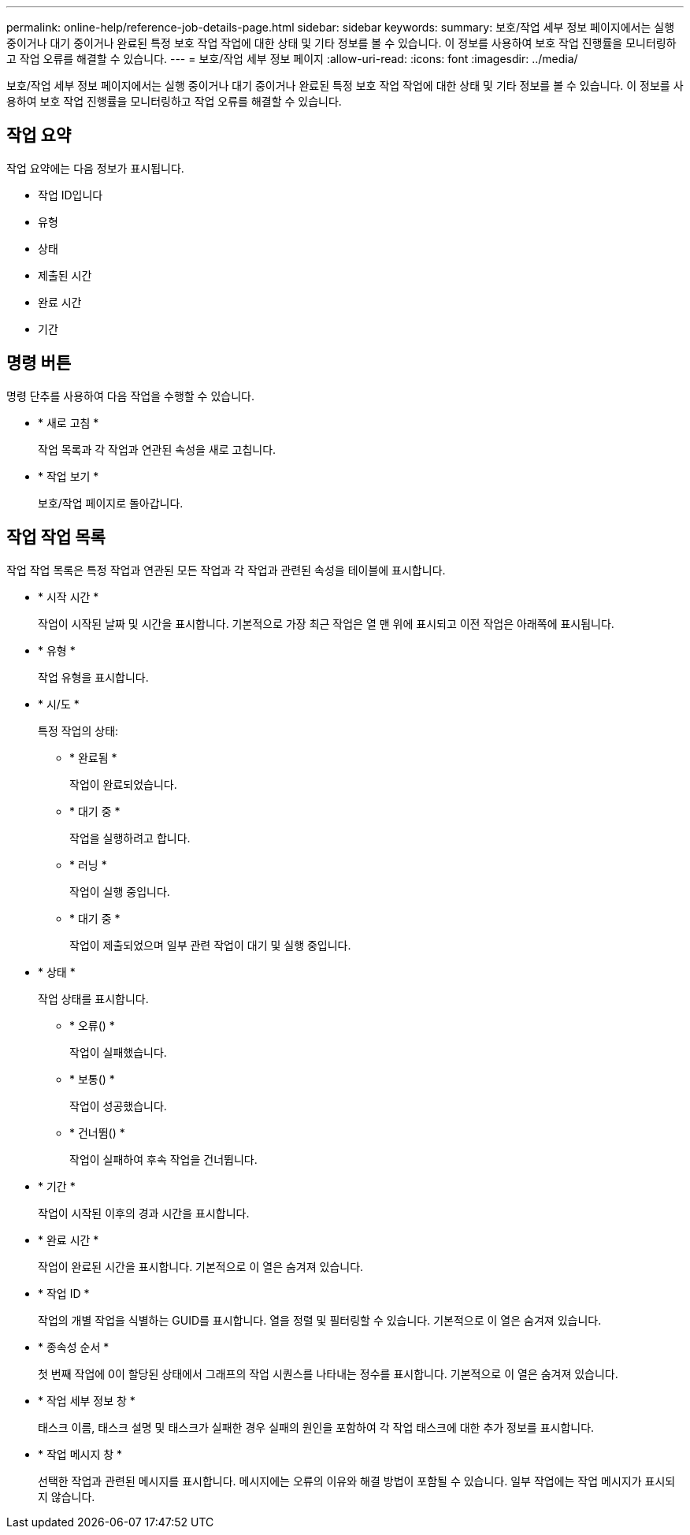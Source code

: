 ---
permalink: online-help/reference-job-details-page.html 
sidebar: sidebar 
keywords:  
summary: 보호/작업 세부 정보 페이지에서는 실행 중이거나 대기 중이거나 완료된 특정 보호 작업 작업에 대한 상태 및 기타 정보를 볼 수 있습니다. 이 정보를 사용하여 보호 작업 진행률을 모니터링하고 작업 오류를 해결할 수 있습니다. 
---
= 보호/작업 세부 정보 페이지
:allow-uri-read: 
:icons: font
:imagesdir: ../media/


[role="lead"]
보호/작업 세부 정보 페이지에서는 실행 중이거나 대기 중이거나 완료된 특정 보호 작업 작업에 대한 상태 및 기타 정보를 볼 수 있습니다. 이 정보를 사용하여 보호 작업 진행률을 모니터링하고 작업 오류를 해결할 수 있습니다.



== 작업 요약

작업 요약에는 다음 정보가 표시됩니다.

* 작업 ID입니다
* 유형
* 상태
* 제출된 시간
* 완료 시간
* 기간




== 명령 버튼

명령 단추를 사용하여 다음 작업을 수행할 수 있습니다.

* * 새로 고침 *
+
작업 목록과 각 작업과 연관된 속성을 새로 고칩니다.

* * 작업 보기 *
+
보호/작업 페이지로 돌아갑니다.





== 작업 작업 목록

작업 작업 목록은 특정 작업과 연관된 모든 작업과 각 작업과 관련된 속성을 테이블에 표시합니다.

* * 시작 시간 *
+
작업이 시작된 날짜 및 시간을 표시합니다. 기본적으로 가장 최근 작업은 열 맨 위에 표시되고 이전 작업은 아래쪽에 표시됩니다.

* * 유형 *
+
작업 유형을 표시합니다.

* * 시/도 *
+
특정 작업의 상태:

+
** * 완료됨 *
+
작업이 완료되었습니다.

** * 대기 중 *
+
작업을 실행하려고 합니다.

** * 러닝 *
+
작업이 실행 중입니다.

** * 대기 중 *
+
작업이 제출되었으며 일부 관련 작업이 대기 및 실행 중입니다.



* * 상태 *
+
작업 상태를 표시합니다.

+
** * 오류(image:../media/sev-error.gif[""]) *
+
작업이 실패했습니다.

** * 보통(image:../media/sev-normal.gif[""]) *
+
작업이 성공했습니다.

** * 건너뜀(image:../media/icon-skipped.gif[""]) *
+
작업이 실패하여 후속 작업을 건너뜁니다.



* * 기간 *
+
작업이 시작된 이후의 경과 시간을 표시합니다.

* * 완료 시간 *
+
작업이 완료된 시간을 표시합니다. 기본적으로 이 열은 숨겨져 있습니다.

* * 작업 ID *
+
작업의 개별 작업을 식별하는 GUID를 표시합니다. 열을 정렬 및 필터링할 수 있습니다. 기본적으로 이 열은 숨겨져 있습니다.

* * 종속성 순서 *
+
첫 번째 작업에 0이 할당된 상태에서 그래프의 작업 시퀀스를 나타내는 정수를 표시합니다. 기본적으로 이 열은 숨겨져 있습니다.

* * 작업 세부 정보 창 *
+
태스크 이름, 태스크 설명 및 태스크가 실패한 경우 실패의 원인을 포함하여 각 작업 태스크에 대한 추가 정보를 표시합니다.

* * 작업 메시지 창 *
+
선택한 작업과 관련된 메시지를 표시합니다. 메시지에는 오류의 이유와 해결 방법이 포함될 수 있습니다. 일부 작업에는 작업 메시지가 표시되지 않습니다.


